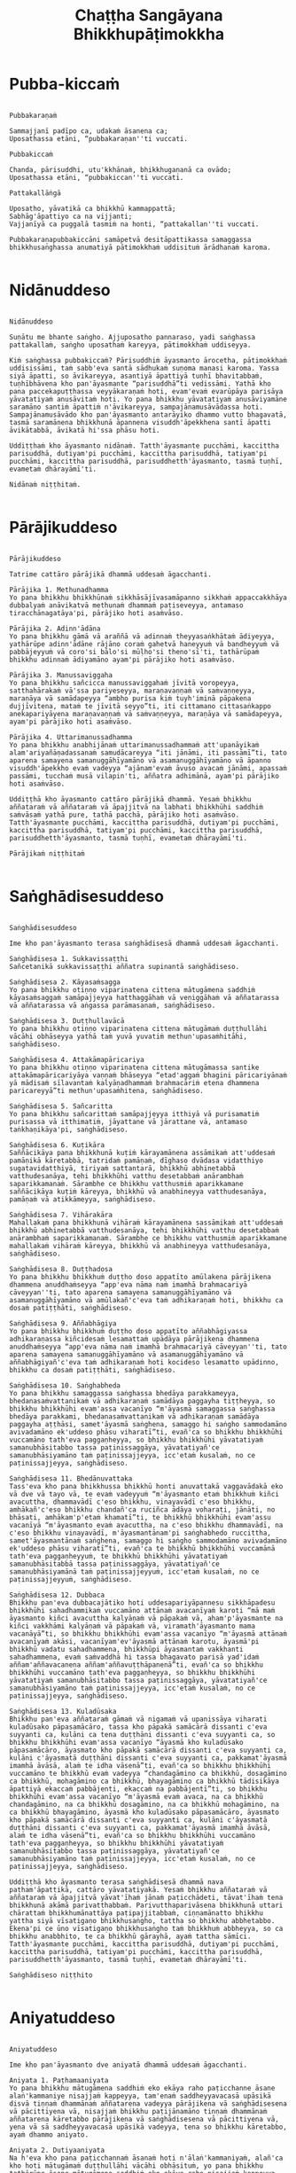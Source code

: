 #+title:     Chaṭṭha Sangāyana Bhikkhupāṭimokkha
#+property: header-args :tangle chattha-sangayana-patimokkha.txt
#+startup:   fold

* Pubba-kiccaṁ
#+begin_src shell

Pubbakaraṇaṁ

Sammajjanī padīpo ca, udakaṁ āsanena ca;
Uposathassa etāni, “pubbakaraṇan''ti vuccati.

Pubbakiccaṁ

Chanda, pārisuddhi, utu'kkhānaṁ, bhikkhugaṇanā ca ovādo;
Uposathassa etāni, “pubbakiccan''ti vuccati.

Pattakallāṅgā

Uposatho, yāvatikā ca bhikkhū kammappattā;
Sabhāg'āpattiyo ca na vijjanti;
Vajjanīyā ca puggalā tasmiṁ na honti, “pattakallan''ti vuccati.

Pubbakaraṇapubbakiccāni samāpetvā desitāpattikassa samaggassa bhikkhusaṅghassa anumatiyā pātimokkhaṁ uddisituṁ ārādhanaṁ karoma.

#+end_src

* Nidānuddeso
#+begin_src shell

Nidānuddeso

Suṇātu me bhante saṅgho. Ajjuposatho pannaraso, yadi saṅghassa pattakallaṁ, saṅgho uposathaṁ kareyya, pātimokkhaṁ uddiseyya.

Kiṁ saṅghassa pubbakiccaṁ? Pārisuddhiṁ āyasmanto ārocetha, pātimokkhaṁ uddisissāmi, taṁ sabb'eva santā sādhukaṁ suṇoma manasi karoma. Yassa siyā āpatti, so āvikareyya, asantiyā āpattiyā tuṇhī bhavitabbaṁ, tuṇhībhāvena kho pan'āyasmante “parisuddhā”ti vedissāmi. Yathā kho pana paccekapuṭṭhassa veyyākaraṇaṁ hoti, evam'evaṁ evarūpāya parisāya yāvatatiyaṁ anusāvitaṁ hoti. Yo pana bhikkhu yāvatatiyaṁ anusāviyamāne saramāno santiṁ āpattiṁ n'āvikareyya, sampajānamusāvādassa hoti. Sampajānamusāvādo kho pan'āyasmanto antarāyiko dhammo vutto bhagavatā, tasmā saramānena bhikkhunā āpannena visuddh'āpekkhena santī āpatti āvikātabbā, āvikatā hi'ssa phāsu hoti.

Uddiṭṭhaṁ kho āyasmanto nidānaṁ. Tatth'āyasmante pucchāmi, kaccittha parisuddhā, dutiyam'pi pucchāmi, kaccittha parisuddhā, tatiyam'pi pucchāmi, kaccittha parisuddhā, parisuddhetth'āyasmanto, tasmā tuṇhī, evametaṁ dhārayāmī'ti.

Nidānaṁ niṭṭhitaṁ.

#+end_src

* Pārājikuddeso
#+begin_src shell

Pārājikuddeso

Tatrime cattāro pārājikā dhammā uddesaṁ āgacchanti.

Pārājika 1. Methunadhamma
Yo pana bhikkhu bhikkhūnaṁ sikkhāsājīvasamāpanno sikkhaṁ appaccakkhāya dubbalyaṁ anāvikatvā methunaṁ dhammaṁ paṭiseveyya, antamaso tiracchānagatāya'pi, pārājiko hoti asaṁvāso.

Pārājika 2. Adinn'ādāna
Yo pana bhikkhu gāmā vā araññā vā adinnaṁ theyyasaṅkhātaṁ ādiyeyya, yathārūpe adinn'ādāne rājāno coraṁ gahetvā haneyyuṁ vā bandheyyuṁ vā pabbājeyyuṁ vā coro'si bālo'si mūḷho'si theno'sī'ti, tathārūpaṁ bhikkhu adinnaṁ ādiyamāno ayam'pi pārājiko hoti asaṁvāso.

Pārājika 3. Manussaviggaha
Yo pana bhikkhu sañcicca manussaviggahaṁ jīvitā voropeyya, satthahārakaṁ vā'ssa pariyeseyya, maraṇavaṇṇaṁ vā saṁvaṇṇeyya, maraṇāya vā samādapeyya “ambho purisa kiṁ tuyh'iminā pāpakena dujjīvitena, mataṁ te jīvitā seyyo”ti, iti cittamano cittasaṅkappo anekapariyāyena maraṇavaṇṇaṁ vā saṁvaṇṇeyya, maraṇāya vā samādapeyya, ayam'pi pārājiko hoti asaṁvāso.

Pārājika 4. Uttarimanussadhamma
Yo pana bhikkhu anabhijānaṁ uttarimanussadhammaṁ att'upanāyikaṁ alam'ariyañāṇadassanaṁ samudācareyya “iti jānāmi, iti passāmī”ti, tato aparena samayena samanuggāhīyamāno vā asamanuggāhīyamāno vā āpanno visuddh'āpekkho evaṁ vadeyya “ajānam'evaṁ āvuso avacaṁ jānāmi, apassaṁ passāmi, tucchaṁ musā vilapin'ti, aññatra adhimānā, ayam'pi pārājiko hoti asaṁvāso.

Uddiṭṭhā kho āyasmanto cattāro pārājikā dhammā. Yesaṁ bhikkhu aññataraṁ vā aññataraṁ vā āpajjitvā na labhati bhikkhūhi saddhiṁ saṁvāsaṁ yathā pure, tathā pacchā, pārājiko hoti asaṁvāso. Tatth'āyasmante pucchāmi, kaccittha parisuddhā, dutiyam'pi pucchāmi, kaccittha parisuddhā, tatiyam'pi pucchāmi, kaccittha parisuddhā, parisuddhetth'āyasmanto, tasmā tuṇhī, evametaṁ dhārayāmī'ti.

Pārājikaṁ niṭṭhitaṁ

#+end_src

* Saṅghādisesuddeso
#+begin_src shell

Saṅghādisesuddeso

Ime kho pan'āyasmanto terasa saṅghādisesā dhammā uddesaṁ āgacchanti.

Saṅghādisesa 1. Sukkavissaṭṭhi
Sañcetanikā sukkavissaṭṭhi aññatra supinantā saṅghādiseso.

Saṅghādisesa 2. Kāyasaṁsagga
Yo pana bhikkhu otiṇṇo vipariṇatena cittena mātugāmena saddhiṁ kāyasaṁsaggaṁ samāpajjeyya hatthaggāhaṁ vā veṇiggāhaṁ vā aññatarassa vā aññatarassa vā aṅgassa parāmasanaṁ, saṅghādiseso.

Saṅghādisesa 3. Duṭṭhullavācā
Yo pana bhikkhu otiṇṇo vipariṇatena cittena mātugāmaṁ duṭṭhullāhi vācāhi obhāseyya yathā taṁ yuvā yuvatiṁ methun'upasaṁhitāhi, saṅghādiseso.

Saṅghādisesa 4. Attakāmapāricariya
Yo pana bhikkhu otiṇṇo vipariṇatena cittena mātugāmassa santike attakāmapāricariyāya vaṇṇaṁ bhāseyya “etad'aggaṁ bhagini pāricariyānaṁ yā mādisaṁ sīlavantaṁ kalyāṇadhammaṁ brahmacāriṁ etena dhammena paricareyyā”ti methun'upasaṁhitena, saṅghādiseso.

Saṅghādisesa 5. Sañcaritta
Yo pana bhikkhu sañcarittaṁ samāpajjeyya itthiyā vā purisamatiṁ purisassa vā itthimatiṁ, jāyattane vā jārattane vā, antamaso taṅkhaṇikāya'pi, saṅghādiseso.

Saṅghādisesa 6. Kuṭikāra
Saññācikāya pana bhikkhunā kuṭiṁ kārayamānena assāmikaṁ att'uddesaṁ pamāṇikā kāretabbā, tatridaṁ pamāṇaṁ, dīghaso dvādasa vidatthiyo sugatavidatthiyā, tiriyaṁ sattantarā, bhikkhū abhinetabbā vatthudesanāya, tehi bhikkhūhi vatthu desetabbaṁ anārambhaṁ saparikkamanaṁ. Sārambhe ce bhikkhu vatthusmiṁ aparikkamane saññācikāya kuṭiṁ kāreyya, bhikkhū vā anabhineyya vatthudesanāya, pamāṇaṁ vā atikkāmeyya, saṅghādiseso.

Saṅghādisesa 7. Vihārakāra
Mahallakaṁ pana bhikkhunā vihāraṁ kārayamānena sassāmikaṁ att'uddesaṁ bhikkhū abhinetabbā vatthudesanāya, tehi bhikkhūhi vatthu desetabbaṁ anārambhaṁ saparikkamanaṁ. Sārambhe ce bhikkhu vatthusmiṁ aparikkamane mahallakaṁ vihāraṁ kāreyya, bhikkhū vā anabhineyya vatthudesanāya, saṅghādiseso.

Saṅghādisesa 8. Duṭṭhadosa
Yo pana bhikkhu bhikkhuṁ duṭṭho doso appatīto amūlakena pārājikena dhammena anuddhaṁseyya “app'eva nāma naṁ imamhā brahmacariyā cāveyyan''ti, tato aparena samayena samanuggāhīyamāno vā asamanuggāhīyamāno vā amūlakañ'c'eva taṁ adhikaraṇaṁ hoti, bhikkhu ca dosaṁ patiṭṭhāti, saṅghādiseso.

Saṅghādisesa 9. Aññabhāgiya
Yo pana bhikkhu bhikkhuṁ duṭṭho doso appatīto aññabhāgiyassa adhikaraṇassa kiñcidesaṁ lesamattaṁ upādāya pārājikena dhammena anuddhaṁseyya “app'eva nāma naṁ imamhā brahmacariyā cāveyyan''ti, tato aparena samayena samanuggāhīyamāno vā asamanuggāhīyamāno vā aññabhāgiyañ'c'eva taṁ adhikaraṇaṁ hoti kocideso lesamatto upādinno, bhikkhu ca dosaṁ patiṭṭhāti, saṅghādiseso.

Saṅghādisesa 10. Saṅghabheda
Yo pana bhikkhu samaggassa saṅghassa bhedāya parakkameyya, bhedanasaṁvattanikaṁ vā adhikaraṇaṁ samādāya paggayha tiṭṭheyya, so bhikkhu bhikkhūhi evam'assa vacanīyo “m'āyasmā samaggassa saṅghassa bhedāya parakkami, bhedanasaṁvattanikaṁ vā adhikaraṇaṁ samādāya paggayha aṭṭhāsi, samet'āyasmā saṅghena, samaggo hi saṅgho sammodamāno avivadamāno ek'uddeso phāsu viharatī”ti, evañ'ca so bhikkhu bhikkhūhi vuccamāno tath'eva paggaṇheyya, so bhikkhu bhikkhūhi yāvatatiyaṁ samanubhāsitabbo tassa paṭinissaggāya, yāvatatiyañ'ce samanubhāsiyamāno taṁ paṭinissajjeyya, icc'etaṁ kusalaṁ, no ce paṭinissajjeyya, saṅghādiseso.

Saṅghādisesa 11. Bhedānuvattaka
Tass'eva kho pana bhikkhussa bhikkhū honti anuvattakā vaggavādakā eko vā dve vā tayo vā, te evaṁ vadeyyuṁ “m'āyasmanto etaṁ bhikkhuṁ kiñci avacuttha, dhammavādī c'eso bhikkhu, vinayavādī c'eso bhikkhu, amhākañ'c'eso bhikkhu chandañ'ca ruciñca ādāya voharati, jānāti, no bhāsati, amhākam'p'etaṁ khamatī”ti, te bhikkhū bhikkhūhi evam'assu vacanīyā “m'āyasmanto evaṁ avacuttha, na c'eso bhikkhu dhammavādī, na c'eso bhikkhu vinayavādī, m'āyasmantānam'pi saṅghabhedo ruccittha, samet'āyasmantānaṁ saṅghena, samaggo hi saṅgho sammodamāno avivadamāno ek'uddeso phāsu viharatī”ti, evañ'ca te bhikkhū bhikkhūhi vuccamānā tath'eva paggaṇheyyuṁ, te bhikkhū bhikkhūhi yāvatatiyaṁ samanubhāsitabbā tassa paṭinissaggāya, yāvatatiyañ'ce samanubhāsiyamānā taṁ paṭinissajjeyyuṁ, icc'etaṁ kusalaṁ, no ce paṭinissajjeyyuṁ, saṅghādiseso.

Saṅghādisesa 12. Dubbaca
Bhikkhu pan'eva dubbacajātiko hoti uddesapariyāpannesu sikkhāpadesu bhikkhūhi sahadhammikaṁ vuccamāno attānaṁ avacanīyaṁ karoti “mā maṁ āyasmanto kiñci avacuttha kalyāṇaṁ vā pāpakaṁ vā, aham'p'āyasmante na kiñci vakkhāmi kalyāṇaṁ vā pāpakaṁ vā, viramath'āyasmanto mama vacanāyā”ti, so bhikkhu bhikkhūhi evam'assa vacanīyo “m'āyasmā attānaṁ avacanīyaṁ akāsi, vacanīyam'ev'āyasmā attānaṁ karotu, āyasmā'pi bhikkhū vadatu sahadhammena, bhikkhūpi āyasmantaṁ vakkhanti sahadhammena, evaṁ saṁvaddhā hi tassa bhagavato parisā yad'idaṁ aññam'aññavacanena aññam'aññavuṭṭhāpanenā”ti, evañ'ca so bhikkhu bhikkhūhi vuccamāno tath'eva paggaṇheyya, so bhikkhu bhikkhūhi yāvatatiyaṁ samanubhāsitabbo tassa paṭinissaggāya, yāvatatiyañ'ce samanubhāsiyamāno taṁ paṭinissajjeyya, icc'etaṁ kusalaṁ, no ce paṭinissajjeyya, saṅghādiseso.

Saṅghādisesa 13. Kuladūsaka
Bhikkhu pan'eva aññataraṁ gāmaṁ vā nigamaṁ vā upanissāya viharati kuladūsako pāpasamācāro, tassa kho pāpakā samācārā dissanti c'eva suyyanti ca, kulāni ca tena duṭṭhāni dissanti c'eva suyyanti ca, so bhikkhu bhikkhūhi evam'assa vacanīyo “āyasmā kho kuladūsako pāpasamācāro, āyasmato kho pāpakā samācārā dissanti c'eva suyyanti ca, kulāni c'āyasmatā duṭṭhāni dissanti c'eva suyyanti ca, pakkamat'āyasmā imamhā āvāsā, alaṁ te idha vāsenā”ti, evañ'ca so bhikkhu bhikkhūhi vuccamāno te bhikkhū evaṁ vadeyya “chandagāmino ca bhikkhū, dosagāmino ca bhikkhū, mohagāmino ca bhikkhū, bhayagāmino ca bhikkhū tādisikāya āpattiyā ekaccaṁ pabbājenti, ekaccaṁ na pabbājentī”ti, so bhikkhu bhikkhūhi evam'assa vacanīyo “m'āyasmā evaṁ avaca, na ca bhikkhū chandagāmino, na ca bhikkhū dosagāmino, na ca bhikkhū mohagāmino, na ca bhikkhū bhayagāmino, āyasmā kho kuladūsako pāpasamācāro, āyasmato kho pāpakā samācārā dissanti c'eva suyyanti ca, kulāni c'āyasmatā duṭṭhāni dissanti c'eva suyyanti ca, pakkamat'āyasmā imamhā āvāsā, alaṁ te idha vāsenā”ti, evañ'ca so bhikkhu bhikkhūhi vuccamāno tath'eva paggaṇheyya, so bhikkhu bhikkhūhi yāvatatiyaṁ samanubhāsitabbo tassa paṭinissaggāya, yāvatatiyañ'ce samanubhāsiyamāno taṁ paṭinissajjeyya, icc'etaṁ kusalaṁ, no ce paṭinissajjeyya, saṅghādiseso.

Uddiṭṭhā kho āyasmanto terasa saṅghādisesā dhammā nava paṭham'āpattikā, cattāro yāvatatiyakā. Yesaṁ bhikkhu aññataraṁ vā aññataraṁ vā āpajjitvā yāvat'īhaṁ jānaṁ paṭicchādeti, tāvat'īhaṁ tena bhikkhunā akāmā parivatthabbaṁ. Parivutthaparivāsena bhikkhunā uttari chārattaṁ bhikkhumānattāya paṭipajjitabbaṁ, ciṇṇamānatto bhikkhu yattha siyā vīsatigaṇo bhikkhusaṅgho, tattha so bhikkhu abbhetabbo. Ekena'pi ce ūno vīsatigaṇo bhikkhusaṅgho taṁ bhikkhuṁ abbheyya, so ca bhikkhu anabbhito, te ca bhikkhū gārayhā, ayaṁ tattha sāmīci. Tatth'āyasmante pucchāmi, kaccittha parisuddhā, dutiyam'pi pucchāmi, kaccittha parisuddhā, tatiyam'pi pucchāmi, kaccittha parisuddhā, parisuddhetth'āyasmanto, tasmā tuṇhī, evametaṁ dhārayāmī'ti.

Saṅghādiseso niṭṭhito

#+end_src

* Aniyatuddeso
#+begin_src shell

Aniyatuddeso

Ime kho pan'āyasmanto dve aniyatā dhammā uddesaṁ āgacchanti.

Aniyata 1. Paṭhamaaniyata
Yo pana bhikkhu mātugāmena saddhiṁ eko ekāya raho paṭicchanne āsane alaṅ'kammaniye nisajjaṁ kappeyya, tam'enaṁ saddheyyavacasā upāsikā disvā tiṇṇaṁ dhammānaṁ aññatarena vadeyya pārājikena vā saṅghādisesena vā pācittiyena vā, nisajjaṁ bhikkhu paṭijānamāno tiṇṇaṁ dhammānaṁ aññatarena kāretabbo pārājikena vā saṅghādisesena vā pācittiyena vā, yena vā sā saddheyyavacasā upāsikā vadeyya, tena so bhikkhu kāretabbo, ayaṁ dhammo aniyato.

Aniyata 2. Dutiyaaniyata
Na h'eva kho pana paṭicchannaṁ āsanaṁ hoti n'ālaṅ'kammaniyaṁ, alañ'ca kho hoti mātugāmaṁ duṭṭhullāhi vācāhi obhāsituṁ, yo pana bhikkhu tathārūpe āsane mātugāmena saddhiṁ eko ekāya raho nisajjaṁ kappeyya, tam'enaṁ saddheyyavacasā upāsikā disvā dvinnaṁ dhammānaṁ aññatarena vadeyya saṅghādisesena vā pācittiyena vā, nisajjaṁ bhikkhu paṭijānamāno dvinnaṁ dhammānaṁ aññatarena kāretabbo saṅghādisesena vā pācittiyena vā, yena vā sā saddheyyavacasā upāsikā vadeyya, tena so bhikkhu kāretabbo, ayam'pi dhammo aniyato.

Uddiṭṭhā kho āyasmanto dve aniyatā dhammā. Tatth'āyasmante pucchāmi, kaccittha parisuddhā, dutiyam'pi pucchāmi, kaccittha parisuddhā, tatiyam'pi pucchāmi, kaccittha parisuddhā, parisuddhetth'āyasmanto, tasmā tuṇhī, evametaṁ dhārayāmī'ti.

Aniyato niṭṭhito

#+end_src

* Nissaggiyapācittiyā
#+begin_src shell

Nissaggiyapācittiyā

Ime kho pan'āyasmanto tiṁsa nissaggiyā pācittiyā dhammā uddesaṁ āgacchanti.

Nissaggiya Pācittiya 1. Kathina
Niṭṭhitacīvarasmiṁ bhikkhunā ubbhatasmiṁ kathine das'āhaparamaṁ atirekacīvaraṁ dhāretabbaṁ, taṁ atikkāmayato nissaggiyaṁ pācittiyaṁ.

Nissaggiya Pācittiya 2. Udosita
Niṭṭhitacīvarasmiṁ bhikkhunā ubbhatasmiṁ kathine ekarattam'pi ce bhikkhu ticīvarena vippavaseyya, aññatra bhikkhusammutiyā nissaggiyaṁ pācittiyaṁ.

Nissaggiya Pācittiya 3. Akālacīvara
Niṭṭhitacīvarasmiṁ bhikkhunā ubbhatasmiṁ kathine bhikkhuno pan'eva akālacīvaraṁ uppajjeyya, ākaṅkhamānena bhikkhunā paṭiggahetabbaṁ, paṭiggahetvā khippam'eva kāretabbaṁ, no c'assa pāripūri, māsaparamaṁ tena bhikkhunā taṁ cīvaraṁ nikkhipitabbaṁ ūnassa pāripūriyā satiyā paccāsāya. Tato ce uttari nikkhipeyya satiyā'pi paccāsāya, nissaggiyaṁ pācittiyaṁ.

Nissaggiya Pācittiya 4. Purāṇacīvara
Yo pana bhikkhu aññātikāya bhikkhuniyā purāṇacīvaraṁ dhovāpeyya vā rajāpeyya vā ākoṭāpeyya vā, nissaggiyaṁ pācittiyaṁ.

Nissaggiya Pācittiya 5. Cīvarapaṭiggahaṇa
Yo pana bhikkhu aññātikāya bhikkhuniyā hatthato cīvaraṁ paṭiggaṇheyya aññatra pārivattakā, nissaggiyaṁ pācittiyaṁ.

Nissaggiya Pācittiya 6. Aññātakaviññatti
Yo pana bhikkhu aññātakaṁ gahapatiṁ vā gahapatāniṁ vā cīvaraṁ viññāpeyya aññatra samayā, nissaggiyaṁ pācittiyaṁ. Tatth'āyaṁ samayo, acchinnacīvaro vā hoti bhikkhu, naṭṭhacīvaro vā, ayaṁ tattha samayo.

Nissaggiya Pācittiya 7. Tatuttari
Tañ'ce aññātako gahapati vā gahapatānī vā bahūhi cīvarehi abhihaṭṭhuṁ pavāreyya, santar'uttaraparamaṁ tena bhikkhunā tato cīvaraṁ sāditabbaṁ. Tato ce uttari sādiyeyya, nissaggiyaṁ pācittiyaṁ.

Nissaggiya Pācittiya 8. Paṭhamaupakkhaṭa
Bhikkhuṁ pan'eva uddissa aññātakassa gahapatissa vā gahapatāniyā vā cīvaracetāpannaṁ upakkhaṭaṁ hoti “iminā cīvaracetāpannena cīvaraṁ cetāpetvā itthan'nāmaṁ bhikkhuṁ cīvarena acchādessāmī”ti, tatra ce so bhikkhu pubbe appavārito upasaṅkamitvā cīvare vikappaṁ āpajjeyya “sādhu vata maṁ āyasmā iminā cīvaracetāpannena evarūpaṁ vā evarūpaṁ vā cīvaraṁ cetāpetvā acchādehī”ti kalyāṇakamyataṁ upādāya, nissaggiyaṁ pācittiyaṁ.

Nissaggiya Pācittiya 9. Dutiyaupakkhaṭa
Bhikkhuṁ pan'eva uddissa ubhinnaṁ aññātakānaṁ gahapatīnaṁ vā gahapatānīnaṁ vā paccekacīvaracetāpannāni upakkhaṭāni honti “imehi mayaṁ paccekacīvaracetāpannehi paccekacīvarāni cetāpetvā itthan'nāmaṁ bhikkhuṁ cīvarehi acchādessāmā”ti, tatra ce so bhikkhu pubbe appavārito upasaṅkamitvā cīvare vikappaṁ āpajjeyya “sādhu vata maṁ āyasmanto imehi paccekacīvaracetāpannehi evarūpaṁ vā evarūpaṁ vā cīvaraṁ cetāpetvā acchādetha, ubho'va santā ekenā”ti kalyāṇakamyataṁ upādāya, nissaggiyaṁ pācittiyaṁ.

Nissaggiya Pācittiya 10. Rāja
Bhikkhuṁ pan'eva uddissa rājā vā rājabhoggo vā brāhmaṇo vā gahapatiko vā dūtena cīvaracetāpannaṁ pahiṇeyya “iminā cīvaracetāpannena cīvaraṁ cetāpetvā itthan'nāmaṁ bhikkhuṁ cīvarena acchādehī”ti. So ce dūto taṁ bhikkhuṁ upasaṅkamitvā evaṁ vadeyya “idaṁ kho, bhante, āyasmantaṁ uddissa cīvaracetāpannaṁ ābhataṁ, paṭiggaṇhātu āyasmā cīvaracetāpannan''ti. Tena bhikkhunā so dūto evam'assa vacanīyo “na kho mayaṁ, āvuso, cīvaracetāpannaṁ paṭiggaṇhāma, cīvarañ'ca kho mayaṁ paṭiggaṇhāma kālena kappiyan''ti. So ce dūto taṁ bhikkhuṁ evaṁ vadeyya “atthi pan'āyasmato koci veyyāvaccakaro”ti. Cīvar'atthikena, bhikkhave, bhikkhunā veyyāvaccakaro niddisitabbo ārāmiko vā upāsako vā “eso kho, āvuso, bhikkhūnaṁ veyyāvaccakaro”ti. So ce dūto taṁ veyyāvaccakaraṁ saññāpetvā taṁ bhikkhuṁ upasaṅkamitvā evaṁ vadeyya “yaṁ kho, bhante, āyasmā veyyāvaccakaraṁ niddisi, saññatto so mayā, upasaṅkamat'āyasmā kālena, cīvarena taṁ acchādessatī”ti. Cīvar'atthikena, bhikkhave, bhikkhunā veyyāvaccakaro upasaṅkamitvā dvattikkhattuṁ codetabbo sāretabbo “attho me, āvuso, cīvarenā”ti, dvattikkhattuṁ codayamāno sārayamāno taṁ cīvaraṁ abhinipphādeyya, icc'etaṁ kusalaṁ, no ce abhinipphādeyya, catukkhattuṁ pañcakkhattuṁ chakkhattuparamaṁ tuṇhībhūtena uddissa ṭhātabbaṁ, catukkhattuṁ pañcakkhattuṁ chakkhattuparamaṁ tuṇhībhūto uddissa tiṭṭhamāno taṁ cīvaraṁ abhinipphādeyya, icc'etaṁ kusalaṁ, tato ce uttari vāyamamāno taṁ cīvaraṁ abhinipphādeyya, nissaggiyaṁ pācittiyaṁ. No ce abhinipphādeyya, yatassa cīvaracetāpannaṁ ābhataṁ, tattha sāmaṁ vā gantabbaṁ, dūto vā pāhetabbo “yaṁ kho tumhe āyasmanto bhikkhuṁ uddissa cīvaracetāpannaṁ pahiṇittha, na taṁ tassa bhikkhuno kiñci atthaṁ anubhoti, yuñjant'āyasmanto sakaṁ, mā vo sakaṁ vinassā”ti, ayaṁ tattha sāmīci.

Kathinavaggo paṭhamo.

Nissaggiya Pācittiya 11. Kosiya
Yo pana bhikkhu kosiyamissakaṁ santhataṁ kārāpeyya, nissaggiyaṁ pācittiyaṁ.

Nissaggiya Pācittiya 12. Suddhakāḷaka
Yo pana bhikkhu suddhakāḷakānaṁ eḷakalomānaṁ santhataṁ kārāpeyya, nissaggiyaṁ pācittiyaṁ.

Nissaggiya Pācittiya 13. Dvebhāga
Navaṁ pana bhikkhunā santhataṁ kārayamānena dve bhāgā suddhakāḷakānaṁ eḷakalomānaṁ ādātabbā, tatiyaṁ odātānaṁ, catutthaṁ gocariyānaṁ. Anādā ce bhikkhu dve bhāge suddhakāḷakānaṁ eḷakalomānaṁ, tatiyaṁ odātānaṁ, catutthaṁ gocariyānaṁ, navaṁ santhataṁ kārāpeyya, nissaggiyaṁ pācittiyaṁ.

Nissaggiya Pācittiya 14. Chabbassa
Navaṁ pana bhikkhunā santhataṁ kārāpetvā chabbassāni dhāretabbaṁ, orena ce channaṁ vassānaṁ taṁ santhataṁ vissajjetvā vā avissajjetvā vā aññaṁ navaṁ santhataṁ kārāpeyya aññatra bhikkhusammutiyā, nissaggiyaṁ pācittiyaṁ.

Nissaggiya Pācittiya 15. Nisīdanasanthata
Nisīdanasanthataṁ pana bhikkhunā kārayamānena purāṇasanthatassa sāmantā sugatavidatthi ādātabbā dubbaṇṇakaraṇāya. Anādā ce bhikkhu purāṇasanthatassa sāmantā sugatavidatthiṁ, navaṁ nisīdanasanthataṁ kārāpeyya, nissaggiyaṁ pācittiyaṁ.

Nissaggiya Pācittiya 16. Eḷakaloma
Bhikkhuno pan'eva addhānamaggappaṭipannassa eḷakalomāni uppajjeyyuṁ, ākaṅkhamānena bhikkhunā paṭiggahetabbāni, paṭiggahetvā tiyojanaparamaṁ sahatthā haritabbāni asante hārake. Tato ce uttari hareyya, asante'pi hārake, nissaggiyaṁ pācittiyaṁ.

Nissaggiya Pācittiya 17. Eḷakalomadhovāpana
Yo pana bhikkhu aññātikāya bhikkhuniyā eḷakalomāni dhovāpeyya vā rajāpeyya vā vijaṭāpeyya vā, nissaggiyaṁ pācittiyaṁ.

Nissaggiya Pācittiya 18. Rūpiya
Yo pana bhikkhu jātarūparajataṁ uggaṇheyya vā uggaṇhāpeyya vā upanikkhittaṁ vā sādiyeyya, nissaggiyaṁ pācittiyaṁ.

Nissaggiya Pācittiya 19. Rūpiyasaṁvohāra
Yo pana bhikkhu nānappakārakaṁ rūpiyasaṁvohāraṁ samāpajjeyya, nissaggiyaṁ pācittiyaṁ.

Nissaggiya Pācittiya 20. Kayavikkaya
Yo pana bhikkhu nānappakārakaṁ kayavikkayaṁ samāpajjeyya, nissaggiyaṁ pācittiyaṁ.

Kosiyavaggo dutiyo.

Nissaggiya Pācittiya 21. Patta
Das'āhaparamaṁ atirekapatto dhāretabbo, taṁ atikkāmayato nissaggiyaṁ pācittiyaṁ.

Nissaggiya Pācittiya 22. Ūnapañcabandhana
Yo pana bhikkhu ūnapañcabandhanena pattena aññaṁ navaṁ pattaṁ cetāpeyya, nissaggiyaṁ pācittiyaṁ. Tena bhikkhunā so patto bhikkhuparisāya nissajjitabbo, yo ca tassā bhikkhuparisāya pattapariyanto, so tassa bhikkhuno padātabbo “ayaṁ te bhikkhu patto yāva bhedanāya dhāretabbo”ti, ayaṁ tattha sāmīci.

Nissaggiya Pācittiya 23. Bhesajja
Yāni kho pana tāni gilānānaṁ bhikkhūnaṁ paṭisāyanīyāni bhesajjāni, seyyath'idaṁ - sappi navanītaṁ telaṁ madhu phāṇitaṁ, tāni paṭiggahetvā satt'āhaparamaṁ sannidhikārakaṁ paribhuñjitabbāni, taṁ atikkāmayato nissaggiyaṁ pācittiyaṁ.

Nissaggiya Pācittiya 24. Vassikasāṭika
“Māso seso gimhānan''ti bhikkhunā vassikasāṭikacīvaraṁ pariyesitabbaṁ, “addhamāso seso gimhānan''ti katvā nivāsetabbaṁ. Orena ce “māso seso gimhānan''ti vassikasāṭikacīvaraṁ pariyeseyya, “oren'addhamāso seso gimhānan''ti katvā nivāseyya, nissaggiyaṁ pācittiyaṁ.

Nissaggiya Pācittiya 25. Cīvaraacchindana
Yo pana bhikkhu bhikkhussa sāmaṁ cīvaraṁ datvā kupito anattamano acchindeyya vā acchindāpeyya vā, nissaggiyaṁ pācittiyaṁ.

Nissaggiya Pācittiya 26. Suttaviññatti
Yo pana bhikkhu sāmaṁ suttaṁ viññāpetvā tantavāyehi cīvaraṁ vāyāpeyya, nissaggiyaṁ pācittiyaṁ.

Nissaggiya Pācittiya 27. Mahāpesakāra
Bhikkhuṁ pan'eva uddissa aññātako gahapati vā gahapatānī vā tantavāyehi cīvaraṁ vāyāpeyya, tatra ce so bhikkhu pubbe appavārito tantavāye upasaṅkamitvā cīvare vikappaṁ āpajjeyya “idaṁ kho, āvuso, cīvaraṁ maṁ uddissa viyyati, āyatañ'ca karotha, vitthatañ'ca, appitañ'ca, suvītañ'ca, suppavāyitañ'ca, suvilekhitañ'ca, suvitacchitañ'ca karotha, app'eva nāma mayam'pi āyasmantānaṁ kiñcimattaṁ anupadajjeyyāmā”ti. Evañ'ca so bhikkhu vatvā kiñcimattaṁ anupadajjeyya antamaso piṇḍapātamattam'pi, nissaggiyaṁ pācittiyaṁ.

Nissaggiya Pācittiya 28. Accekacīvara
Das'āh'ānāgataṁ kattikatemāsikapuṇṇamaṁ bhikkhuno pan'eva accekacīvaraṁ uppajjeyya, accekaṁ maññamānena bhikkhunā paṭiggahetabbaṁ, paṭiggahetvā yāva cīvarakālasamayaṁ nikkhipitabbaṁ. Tato ce uttari nikkhipeyya, nissaggiyaṁ pācittiyaṁ.

Nissaggiya Pācittiya 29. Sāsaṅka
Upavassaṁ kho pana kattikapuṇṇamaṁ yāni kho pana tāni āraññakāni sen'āsanāni sāsaṅkasammatāni sappaṭibhayāni, tathārūpesu bhikkhu sen'āsanesu viharanto ākaṅkhamāno tiṇṇaṁ cīvarānaṁ aññataraṁ cīvaraṁ antaraghare nikkhipeyya, siyā ca tassa bhikkhuno koci'd'eva paccayo tena cīvarena vippavāsāya, chārattaparamaṁ tena bhikkhunā tena cīvarena vippavasitabbaṁ. Tato ce uttari vippavaseyya aññatra bhikkhusammutiyā, nissaggiyaṁ pācittiyaṁ.

Nissaggiya Pācittiya 30. Pariṇata
Yo pana bhikkhu jānaṁ saṅghikaṁ lābhaṁ pariṇataṁ attano pariṇāmeyya, nissaggiyaṁ pācittiyaṁ.

Pattavaggo tatiyo.

Uddiṭṭhā kho āyasmanto tiṁsa nissaggiyā pācittiyā dhammā. Tatth'āyasmante pucchāmi, kaccittha parisuddhā, dutiyam'pi pucchāmi, kaccittha parisuddhā, tatiyam'pi pucchāmi, kaccittha parisuddhā, parisuddhetth'āyasmanto, tasmā tuṇhī, evametaṁ dhārayāmī'ti.

Nissaggiyapācittiyā niṭṭhitā

#+end_src

* Suddhapācittiyā
#+begin_src shell

Suddhapācittiyā

Ime kho pan'āyasmanto dvenavuti pācittiyā dhammā uddesaṁ āgacchanti.

Pācittiya 1. Musāvāda
Sampajānamusāvāde pācittiyaṁ.

Pācittiya 2. Omasavāda
Omasavāde pācittiyaṁ.

Pācittiya 3. Pesuñña
Bhikkhupesuññe pācittiyaṁ.

Pācittiya 4. Padasodhamma
Yo pana bhikkhu anupasampannaṁ padaso dhammaṁ vāceyya, pācittiyaṁ.

Pācittiya 5. Paṭhamasahaseyya
Yo pana bhikkhu anupasampannena uttaridirattatirattaṁ sahaseyyaṁ kappeyya, pācittiyaṁ.

Pācittiya 6. Dutiyasahaseyya
Yo pana bhikkhu mātugāmena sahaseyyaṁ kappeyya, pācittiyaṁ.

Pācittiya 7. Dhammadesanā
Yo pana bhikkhu mātugāmassa uttarichappañcavācāhi dhammaṁ deseyya aññatra viññunā purisaviggahena, pācittiyaṁ.

Pācittiya 8. Bhūtārocana
Yo pana bhikkhu anupasampannassa uttarimanussadhammaṁ āroceyya, bhūtasmiṁ pācittiyaṁ.

Pācittiya 9. Duṭṭhullārocana
Yo pana bhikkhu bhikkhussa duṭṭhullaṁ āpattiṁ anupasampannassa āroceyya aññatra bhikkhusammutiyā, pācittiyaṁ.

Pācittiya 10. Pathavīkhaṇana
Yo pana bhikkhu pathaviṁ khaṇeyya vā khaṇāpeyya vā pācittiyaṁ.

Musāvādavaggo paṭhamo

Pācittiya 11. Bhūtagāma
Bhūtagāmapātabyatāya pācittiyaṁ.

Pācittiya 12. Aññavādaka
Aññavādake, vihesake pācittiyaṁ.

Pācittiya 13. Ujjhāpanaka
Ujjhāpanake, khiyyanake pācittiyaṁ.

Pācittiya 14. Paṭhamasen'āsana
Yo pana bhikkhu saṅghikaṁ mañcaṁ vā pīṭhaṁ vā bhisiṁ vā kocchaṁ vā ajjhokāse santharitvā vā santharāpetvā vā taṁ pakkamanto n'eva uddhareyya, na uddharāpeyya, anāpucchaṁ vā gaccheyya, pācittiyaṁ.

Pācittiya 15. Dutiyasen'āsana
Yo pana bhikkhu saṅghike vihāre seyyaṁ santharitvā vā santharāpetvā vā taṁ pakkamanto n'eva uddhareyya, na uddharāpeyya, anāpucchaṁ vā gaccheyya, pācittiyaṁ.

Pācittiya 16. Anupakhajja
Yo pana bhikkhu saṅghike vihāre jānaṁ pubb'upagataṁ bhikkhuṁ anupakhajja seyyaṁ kappeyya “yassa sambādho bhavissati, so pakkamissatī”ti etad'eva paccayaṁ karitvā anaññaṁ, pācittiyaṁ.

Pācittiya 17. Nikkaḍḍhana
Yo pana bhikkhu bhikkhuṁ kupito anattamano saṅghikā vihārā nikkaḍḍheyya vā nikkaḍḍhāpeyya vā, pācittiyaṁ.

Pācittiya 18. Vehāsakuṭi
Yo pana bhikkhu saṅghike vihāre uparivehāsakuṭiyā āhaccapādakaṁ mañcaṁ vā pīṭhaṁ vā abhinisīdeyya vā abhinipajjeyya vā, pācittiyaṁ.

Pācittiya 19. Mahallakavihāra
Mahallakaṁ pana bhikkhunā vihāraṁ kārayamānena yāva dvārakosā aggaḷaṭṭhapanāya ālokasandhiparikammāya dvatticchadanassa pariyāyaṁ appaharite ṭhitena adhiṭṭhātabbaṁ, tato ce uttari appaharitepi ṭhito adhiṭṭhaheyya, pācittiyaṁ.

Pācittiya 20. Sappāṇaka
Yo pana bhikkhu jānaṁ sappāṇakaṁ udakaṁ tiṇaṁ vā mattikaṁ vā siñceyya vā siñcāpeyya vā, pācittiyaṁ.

Bhūtagāmavaggo dutiyo

Pācittiya 21. Ovāda
Yo pana bhikkhu asammato bhikkhuniyo ovadeyya, pācittiyaṁ.

Pācittiya 22. Atthaṅgata
Sammato'pi ce bhikkhu atthaṅgate sūriye bhikkhuniyo ovadeyya, pācittiyaṁ.

Pācittiya 23. Bhikkhunupassaya
Yo pana bhikkhu bhikkhun'upassayaṁ upasaṅkamitvā bhikkhuniyo ovadeyya aññatra samayā, pācittiyaṁ. Tatth'āyaṁ samayo, gilānā hoti bhikkhunī, ayaṁ tattha samayo.

Pācittiya 24. Āmisa
Yo pana bhikkhu evaṁ vadeyya “āmisahetu therā bhikkhū bhikkhuniyo ovadantī”ti, pācittiyaṁ.

Pācittiya 25. Cīvaradāna
Yo pana bhikkhu aññātikāya bhikkhuniyā cīvaraṁ dadeyya aññatra pārivattakā, pācittiyaṁ.

Pācittiya 26. Cīvarasibbana
Yo pana bhikkhu aññātikāya bhikkhuniyā cīvaraṁ sibbeyya vā sibbāpeyya vā, pācittiyaṁ.

Pācittiya 27. Saṁvidhāna
Yo pana bhikkhu bhikkhuniyā saddhiṁ saṁvidhāya ek'addhānamaggaṁ paṭipajjeyya antamaso gāmantaram'pi aññatra samayā, pācittiyaṁ. Tatth'āyaṁ samayo, satthagamanīyo hoti maggo, sāsaṅkasammato, sappaṭibhayo, ayaṁ tattha samayo.

Pācittiya 28. Nāvābhiruhana
Yo pana bhikkhu bhikkhuniyā saddhiṁ saṁvidhāya ekaṁ nāvaṁ abhiruheyya uddhaṅ'gāminiṁ vā adhogāminiṁ vā aññatra tiriyaṁ taraṇāya, pācittiyaṁ.

Pācittiya 29. Paripācita
Yo pana bhikkhu jānaṁ bhikkhuniparipācitaṁ piṇḍapātaṁ bhuñjeyya aññatra pubbe gihisamārambhā, pācittiyaṁ.

Pācittiya 30. Rahonisajja
Yo pana bhikkhu bhikkhuniyā saddhiṁ eko ekāya raho nisajjaṁ kappeyya, pācittiyaṁ.

Ovādavaggo tatiyo

Pācittiya 31. Āvasathapiṇḍa
Agilānena bhikkhunā eko āvasathapiṇḍo bhuñjitabbo. Tato ce uttari bhuñjeyya, pācittiyaṁ.

Pācittiya 32. Gaṇabhojana
Gaṇabhojane aññatra samayā pācittiyaṁ. Tatth'āyaṁ samayo, gilānasamayo, cīvaradānasamayo, cīvarakārasamayo, addhānagamanasamayo, nāv'ābhiruhanasamayo, mahāsamayo, samaṇabhattasamayo, ayaṁ tattha samayo.

Pācittiya 33. Paramparabhojana
Paramparabhojane aññatra samayā pācittiyaṁ. Tatth'āyaṁ samayo, gilānasamayo, cīvaradānasamayo, cīvarakārasamayo, ayaṁ tattha samayo.

Pācittiya 34. Kāṇamātu
Bhikkhuṁ pan'eva kulaṁ upagataṁ pūvehi vā manthehi vā abhihaṭṭhuṁ pavāreyya, ākaṅkhamānena bhikkhunā dvattipattapūrā paṭiggahetabbā. Tato ce uttari paṭiggaṇheyya, pācittiyaṁ. Dvattipattapūre paṭiggahetvā tato nīharitvā bhikkhūhi saddhiṁ saṁvibhajitabbaṁ, ayaṁ tattha sāmīci.

Pācittiya 35. Paṭhamapavāraṇā
Yo pana bhikkhu bhuttāvī pavārito anatirittaṁ khādanīyaṁ vā bhojanīyaṁ vā khādeyya vā bhuñjeyya vā, pācittiyaṁ.

Pācittiya 36. Dutiyapavāraṇā
Yo pana bhikkhu bhikkhuṁ bhuttāviṁ pavāritaṁ anatirittena khādanīyena vā bhojanīyena vā abhihaṭṭhuṁ pavāreyya “handa bhikkhu khāda vā bhuñja vā”ti jānaṁ āsādan'āpekkho, bhuttasmiṁ pācittiyaṁ.

Pācittiya 37. Vikālabhojana
Yo pana bhikkhu vikāle khādanīyaṁ vā bhojanīyaṁ vā khādeyya vā bhuñjeyya vā, pācittiyaṁ.

Pācittiya 38. Sannidhikāraka
Yo pana bhikkhu sannidhikārakaṁ khādanīyaṁ vā bhojanīyaṁ vā khādeyya vā bhuñjeyya vā, pācittiyaṁ.

Pācittiya 39. Paṇītabhojana
Yāni kho pana tāni paṇītabhojanāni, seyyath'idaṁ - sappi, navanītaṁ, telaṁ, madhu, phāṇitaṁ, maccho, maṁsaṁ, khīraṁ, dadhi. Yo pana bhikkhu evarūpāni paṇītabhojanāni agilāno attano atthāya viññāpetvā bhuñjeyya, pācittiyaṁ.

Pācittiya 40. Dantapona
Yo pana bhikkhu adinnaṁ mukhadvāraṁ āhāraṁ āhareyya aññatra udakadantaponā, pācittiyaṁ.

Bhojanavaggo catuttho

Pācittiya 41. Acelaka
Yo pana bhikkhu acelakassa vā paribbājakassa vā paribbājikāya vā sahatthā khādanīyaṁ vā bhojanīyaṁ vā dadeyya, pācittiyaṁ.

Pācittiya 42. Uyyojana
Yo pana bhikkhu bhikkhuṁ “eh'āvuso, gāmaṁ vā nigamaṁ vā piṇḍāya pavisissāmā”ti tassa dāpetvā vā adāpetvā vā uyyojeyya “gacch'āvuso, na me tayā saddhiṁ kathā vā nisajjā vā phāsu hoti, ekakassa me kathā vā nisajjā vā phāsu hotī”ti etad'eva paccayaṁ karitvā anaññaṁ, pācittiyaṁ.

Pācittiya 43. Sabhojana
Yo pana bhikkhu sabhojane kule anupakhajja nisajjaṁ kappeyya, pācittiyaṁ.

Pācittiya 44. Rahopaṭicchanna
Yo pana bhikkhu mātugāmena saddhiṁ raho paṭicchanne āsane nisajjaṁ kappeyya, pācittiyaṁ.

Pācittiya 45. Rahonisajja
Yo pana bhikkhu mātugāmena saddhiṁ eko ekāya raho nisajjaṁ kappeyya, pācittiyaṁ.

Pācittiya 46. Cāritta
Yo pana bhikkhu nimantito sabhatto samāno santaṁ bhikkhuṁ anāpucchā purebhattaṁ vā pacchābhattaṁ vā kulesu cārittaṁ āpajjeyya aññatra samayā, pācittiyaṁ. Tatth'āyaṁ samayo, cīvaradānasamayo, cīvarakārasamayo, ayaṁ tattha samayo.

Pācittiya 47. Mahānāma
Agilānena bhikkhunā catumāsappaccayapavāraṇā sāditabbā aññatra punapavāraṇāya, aññatra niccapavāraṇāya. Tato ce uttari sādiyeyya, pācittiyaṁ.

Pācittiya 48. Uyyuttasenā
Yo pana bhikkhu uyyuttaṁ senaṁ dassanāya gaccheyya aññatra tathārūpappaccayā, pācittiyaṁ.

Pācittiya 49. Senāvāsa
Siyā ca tassa bhikkhuno koci'd'eva paccayo senaṁ gamanāya, dirattatirattaṁ tena bhikkhunā senāya vasitabbaṁ. Tato ce uttari vaseyya, pācittiyaṁ.

Pācittiya 50. Uyyodhika
Dirattatirattaṁ ce bhikkhu senāya vasamāno uyyodhikaṁ vā bal'aggaṁ vā senābyūhaṁ vā anīkadassanaṁ vā gaccheyya, pācittiyaṁ.

Acelakavaggo pañcamo

Pācittiya 51. Surāpāna
Surāmerayapāne pācittiyaṁ.

Pācittiya 52. Aṅgulipatodaka
Aṅgulipatodake pācittiyaṁ.

Pācittiya 53. Hasadhamma
Udake hasadhamme pācittiyaṁ.

Pācittiya 54. Anādariya
Anādariye pācittiyaṁ.

Pācittiya 55. Bhiṁsāpana
Yo pana bhikkhu bhikkhuṁ bhiṁsāpeyya, pācittiyaṁ.

Pācittiya 56. Joti
Yo pana bhikkhu agilāno visibban'āpekkho jotiṁ samādaheyya vā samādahāpeyya vā aññatra tathārūpappaccayā, pācittiyaṁ.

Pācittiya 57. Nahāna
Yo pana bhikkhu oren'addhamāsaṁ nahāyeyya aññatra samayā, pācittiyaṁ. Tatth'āyaṁ samayo “diyaḍḍho māso seso gimhānan''ti “vassānassa paṭhamo māso” icc'ete aḍḍhateyyamāsā uṇhasamayo, pariḷāhasamayo, gilānasamayo, kammasamayo, addhānagamanasamayo, vātavuṭṭhisamayo, ayaṁ tattha samayo.

Pācittiya 58. Dubbaṇṇakaraṇa
Navaṁ pana bhikkhunā cīvaralābhena tiṇṇaṁ dubbaṇṇakaraṇānaṁ aññataraṁ dubbaṇṇakaraṇaṁ ādātabbaṁ nīlaṁ vā kaddamaṁ vā kāḷasāmaṁ vā. Anādā ce bhikkhu tiṇṇaṁ dubbaṇṇakaraṇānaṁ aññataraṁ dubbaṇṇakaraṇaṁ navaṁ cīvaraṁ paribhuñjeyya, pācittiyaṁ.

Pācittiya 59. Vikappana
Yo pana bhikkhu bhikkhussa vā bhikkhuniyā vā sikkhamānāya vā sāmaṇerassa vā sāmaṇeriyā vā sāmaṁ cīvaraṁ vikappetvā appaccuddhāraṇaṁ paribhuñjeyya, pācittiyaṁ.

Pācittiya 60. Apanidhāna
Yo pana bhikkhu bhikkhussa pattaṁ vā cīvaraṁ vā nisīdanaṁ vā sūcigharaṁ vā kāyabandhanaṁ vā apanidheyya vā apanidhāpeyya vā antamaso has'āpekkho'pi, pācittiyaṁ.

Surāpānavaggo chaṭṭho

Pācittiya 61. Sañcicca
Yo pana bhikkhu sañcicca pāṇaṁ jīvitā voropeyya, pācittiyaṁ.

Pācittiya 62. Sappāṇaka
Yo pana bhikkhu jānaṁ sappāṇakaṁ udakaṁ paribhuñjeyya, pācittiyaṁ.

Pācittiya 63. Ukkoṭana
Yo pana bhikkhu jānaṁ yathādhammaṁ nihat'ādhikaraṇaṁ punakammāya ukkoṭeyya, pācittiyaṁ.

Pācittiya 64. Duṭṭhulla
Yo pana bhikkhu bhikkhussa jānaṁ duṭṭhullaṁ āpattiṁ paṭicchādeyya, pācittiyaṁ.

Pācittiya 65. Ūnavīsativassa
Yo pana bhikkhu jānaṁ ūnavīsativassaṁ puggalaṁ upasampādeyya, so ca puggalo anupasampanno, te ca bhikkhū gārayhā, idaṁ tasmiṁ pācittiyaṁ.

Pācittiya 66. Theyyasattha
Yo pana bhikkhu jānaṁ theyyasatthena saddhiṁ saṁvidhāya ek'addhānamaggaṁ paṭipajjeyya antamaso gāmantaram'pi, pācittiyaṁ.

Pācittiya 67. Saṁvidhāna
Yo pana bhikkhu mātugāmena saddhiṁ saṁvidhāya ek'addhānamaggaṁ paṭipajjeyya antamaso gāmantaram'pi, pācittiyaṁ.

Pācittiya 68. Ariṭṭha
Yo pana bhikkhu evaṁ vadeyya “tath'āhaṁ bhagavatā dhammaṁ desitaṁ ājānāmi, yathā ye'me antarāyikā dhammā vuttā bhagavatā, te paṭisevato n'ālaṁ antarāyāyā”ti, so bhikkhu bhikkhūhi evam'assa vacanīyo “m'āyasmā evaṁ avaca, mā bhagavantaṁ abbhācikkhi, na hi sādhu bhagavato abbhakkhānaṁ, na hi bhagavā evaṁ vadeyya, anekapariyāyen'āvuso antarāyikā dhammā antarāyikā vuttā bhagavatā, alañ'ca pana te paṭisevato antarāyāyā”ti. Evañ'ca so bhikkhu bhikkhūhi vuccamāno tath'eva paggaṇheyya, so bhikkhu bhikkhūhi yāvatatiyaṁ samanubhāsitabbo tassa paṭinissaggāya. Yāvatatiyañ'ce samanubhāsiyamāno taṁ paṭinissajjeyya, icc'etaṁ kusalaṁ. No ce paṭinissajjeyya, pācittiyaṁ.

Pācittiya 69. Ukkhittasambhoga
Yo pana bhikkhu jānaṁ tathāvādinā bhikkhunā akaṭ'ānudhammena taṁ diṭṭhiṁ appaṭinissaṭṭhena saddhiṁ sambhuñjeyya vā, saṁvaseyya vā, saha vā seyyaṁ kappeyya, pācittiyaṁ.

Pācittiya 70. Kaṇṭaka
Samaṇuddeso'pi ce evaṁ vadeyya “tath'āhaṁ bhagavatā dhammaṁ desitaṁ ājānāmi, yathā ye'me antarāyikā dhammā vuttā bhagavatā, te paṭisevato n'ālaṁ antarāyāyā”ti, so samaṇuddeso bhikkhūhi evam'assa vacanīyo “m'āvuso, samaṇuddesa evaṁ avaca, mā bhagavantaṁ abbhācikkhi, na hi sādhu bhagavato abbhakkhānaṁ, na hi bhagavā evaṁ vadeyya, anekapariyāyen'āvuso, samaṇuddesa antarāyikā dhammā antarāyikā vuttā bhagavatā, alañ'ca pana te paṭisevato antarāyāyā”ti, evañ'ca so samaṇuddeso bhikkhūhi vuccamāno tath'eva paggaṇheyya, so samaṇuddeso bhikkhūhi evam'assa vacanīyo “ajja't'agge te, āvuso, samaṇuddesa na c'eva so bhagavā satthā apadisitabbo, yam'pi caññe samaṇuddesā labhanti bhikkhūhi saddhiṁ dirattatirattaṁ sahaseyyaṁ, sā'pi te n'atthi, cara pire, vinassā”ti. Yo pana bhikkhu jānaṁ tathānāsitaṁ samaṇuddesaṁ upalāpeyya vā, upaṭṭhāpeyya vā, sambhuñjeyya vā, saha vā seyyaṁ kappeyya, pācittiyaṁ.

Sappāṇakavaggo sattamo

Pācittiya 71. Sahadhammika
Yo pana bhikkhu bhikkhūhi sahadhammikaṁ vuccamāno evaṁ vadeyya “na tāv'āhaṁ, āvuso, etasmiṁ sikkhāpade sikkhissāmi, yāva na aññaṁ bhikkhuṁ byattaṁ vinayadharaṁ paripucchāmī”ti, pācittiyaṁ. Sikkhamānena, bhikkhave, bhikkhunā aññātabbaṁ paripucchitabbaṁ paripañhitabbaṁ, ayaṁ tattha sāmīci.

Pācittiya 72. Vilekhana
Yo pana bhikkhu pātimokkhe uddissamāne evaṁ vadeyya “kiṁ panimehi khudd'ānukhuddakehi sikkhāpadehi uddiṭṭhehi, yāvadeva kukkuccāya vihesāya vilekhāya saṁvattantī”ti, sikkhāpadavivaṇṇake pācittiyaṁ.

Pācittiya 73. Mohana
Yo pana bhikkhu anvaddhamāsaṁ pātimokkhe uddissamāne evaṁ vadeyya “idān'eva kho ahaṁ jānāmi, ayam'pi kira dhammo suttāgato suttapariyāpanno anvaddhamāsaṁ uddesaṁ āgacchatī”ti. Tañ'ce bhikkhuṁ aññe bhikkhū jāneyyuṁ nisinnapubbaṁ iminā bhikkhunā dvattikkhattuṁ pātimokkhe uddissamāne, ko pana vādo bhiyyo, na ca tassa bhikkhuno aññāṇakena mutti atthi, yañ'ca tattha āpattiṁ āpanno, tañ'ca yathādhammo kāretabbo, uttari c'assa moho āropetabbo “tassa te, āvuso, alābhā, tassa te dulladdhaṁ, yaṁ tvaṁ pātimokkhe uddissamānena sādhukaṁ aṭṭhiṁ katvā manasi karosī”ti, idaṁ tasmiṁ mohanake pācittiyaṁ.

Pācittiya 74. Pahāra
Yo pana bhikkhu bhikkhussa kupito anattamano pahāraṁ dadeyya, pācittiyaṁ.

Pācittiya 75. Talasattika
Yo pana bhikkhu bhikkhussa kupito anattamano talasattikaṁ uggireyya, pācittiyaṁ.

Pācittiya 76. Amūlaka
Yo pana bhikkhu bhikkhuṁ amūlakena saṅghādisesena anuddhaṁseyya, pācittiyaṁ.

Pācittiya 77. Sañcicca
Yo pana bhikkhu bhikkhussa sañcicca kukkuccaṁ upadaheyya “iti'ssa muhuttam'pi aphāsu bhavissatī”ti etad'eva paccayaṁ karitvā anaññaṁ, pācittiyaṁ.

Pācittiya 78. Upassuti
Yo pana bhikkhu bhikkhūnaṁ bhaṇḍanajātānaṁ kalahajātānaṁ vivād'āpannānaṁ upassutiṁ tiṭṭheyya “yaṁ ime bhaṇissanti, taṁ sossāmī”ti etad'eva paccayaṁ karitvā anaññaṁ, pācittiyaṁ.

Pācittiya 79. Kammappaṭibāhana
Yo pana bhikkhu dhammikānaṁ kammānaṁ chandaṁ datvā pacchā khīyanadhammaṁ āpajjeyya, pācittiyaṁ.

Pācittiya 80. Chandaṁadatvāgamana
Yo pana bhikkhu saṅghe vinicchayakathāya vattamānāya chandaṁ adatvā uṭṭhāy'āsanā pakkameyya, pācittiyaṁ.

Pācittiya 81. Dubbala
Yo pana bhikkhu samaggena saṅghena cīvaraṁ datvā pacchā khīyanadhammaṁ āpajjeyya “yathāsanthutaṁ bhikkhū saṅghikaṁ lābhaṁ pariṇāmentī”ti, pācittiyaṁ.

Pācittiya 82. Pariṇāmana
Yo pana bhikkhu jānaṁ saṅghikaṁ lābhaṁ pariṇataṁ puggalassa pariṇāmeyya, pācittiyaṁ.

Sahadhammikavaggo aṭṭhamo

Pācittiya 83. Antepura
Yo pana bhikkhu rañño khattiyassa muddh'ābhisittassa anikkhantarājake aniggataratanake pubbe appaṭisaṁvidito indakhīlaṁ atikkāmeyya, pācittiyaṁ.

Pācittiya 84. Ratana
Yo pana bhikkhu ratanaṁ vā ratanasammataṁ vā aññatra ajjhārāmā vā ajjhāvasathā vā uggaṇheyya vā uggaṇhāpeyya vā, pācittiyaṁ. Ratanaṁ vā pana bhikkhunā ratanasammataṁ vā ajjhārāme vā ajjhāvasathe vā uggahetvā vā uggahāpetvā vā nikkhipitabbaṁ “yassa bhavissati, so harissatī”ti, ayaṁ tattha sāmīci.

Pācittiya 85. Vikālagāmappavesana
Yo pana bhikkhu santaṁ bhikkhuṁ anāpucchā vikāle gāmaṁ paviseyya aññatra tathārūpā accāyikā karaṇīyā, pācittiyaṁ.

Pācittiya 86. Sūcighara
Yo pana bhikkhu aṭṭhimayaṁ vā dantamayaṁ vā visāṇamayaṁ vā sūcigharaṁ kārāpeyya, bhedanakaṁ pācittiyaṁ.

Pācittiya 87. Mañcapīṭha
Navaṁ pana bhikkhunā mañcaṁ vā pīṭhaṁ vā kārayamānena aṭṭh'aṅgulapādakaṁ kāretabbaṁ sugataṅgulena aññatra heṭṭhimāya aṭaniyā. Taṁ atikkāmayato chedanakaṁ pācittiyaṁ.

Pācittiya 88. Tūlonaddha
Yo pana bhikkhu mañcaṁ vā pīṭhaṁ vā tūlonaddhaṁ kārāpeyya, uddālanakaṁ pācittiyaṁ.

Pācittiya 89. Nisīdana
Nisīdanaṁ pana bhikkhunā kārayamānena pamāṇikaṁ kāretabbaṁ, tatridaṁ pamāṇaṁ, dīghaso dve vidatthiyo sugatavidatthiyā, tiriyaṁ diyaḍḍhaṁ, dasā vidatthi. Taṁ atikkāmayato chedanakaṁ pācittiyaṁ.

Pācittiya 90. Kaṇḍuppaṭicchādi
Kaṇḍuppaṭicchādiṁ pana bhikkhunā kārayamānena pamāṇikā kāretabbā, tatridaṁ pamāṇaṁ, dīghaso catasso vidatthiyo sugatavidatthiyā, tiriyaṁ dve vidatthiyo. Taṁ atikkāmayato chedanakaṁ pācittiyaṁ.

Pācittiya 91. Vassikasāṭika
Vassikasāṭikaṁ pana bhikkhunā kārayamānena pamāṇikā kāretabbā, tatridaṁ pamāṇaṁ, dīghaso cha vidatthiyo sugatavidatthiyā, tiriyaṁ aḍḍhateyyā. Taṁ atikkāmayato chedanakaṁ pācittiyaṁ.

Pācittiya 92. Nanda
Yo pana bhikkhu sugatacīvarappamāṇaṁ cīvaraṁ kārāpeyya, atirekaṁ vā, chedanakaṁ pācittiyaṁ. Tatr'idaṁ sugatassa sugatacīvarappamāṇaṁ, dīghaso nava vidatthiyo sugatavidatthiyā, tiriyaṁ cha vidatthiyo, idaṁ sugatassa sugatacīvarapamāṇanti.

Ratanavaggo navamo

Uddiṭṭhā kho āyasmanto dvenavuti pācittiyā dhammā. Tatth'āyasmante pucchāmi, kaccittha parisuddhā, dutiyam'pi pucchāmi, kaccittha parisuddhā, tatiyam'pi pucchāmi, kaccittha parisuddhā, parisuddhetth'āyasmanto, tasmā tuṇhī, evametaṁ dhārayāmī'ti.

Pācittiyā niṭṭhitā

#+end_src

* Pāṭidesanīyā
#+begin_src shell

Pāṭidesanīya

Ime kho pan'āyasmanto cattāro pāṭidesanīyā dhammā uddesaṁ āgacchanti.

Pāṭidesanīya 1. Paṭhamapāṭidesanīya
Yo pana bhikkhu aññātikāya bhikkhuniyā antaragharaṁ paviṭṭhāya hatthato khādanīyaṁ vā bhojanīyaṁ vā sahatthā paṭiggahetvā khādeyya vā bhuñjeyya vā, paṭidesetabbaṁ tena bhikkhunā “gārayhaṁ, āvuso, dhammaṁ āpajjiṁ asappāyaṁ pāṭidesanīyaṁ, taṁ paṭidesemī”ti.

Pāṭidesanīya 2. Dutiyapāṭidesanīya
Bhikkhū pan'eva kulesu nimantitā bhuñjanti, tatra ce sā bhikkhunī vosāsamānarūpā ṭhitā hoti “idha sūpaṁ detha, idha odanaṁ dethā”ti. Tehi bhikkhūhi sā bhikkhunī apasādetabbā “apasakka tāva bhagini, yāva bhikkhū bhuñjantī”ti. Ekassa'pi ce bhikkhuno na paṭibhāseyya taṁ bhikkhuniṁ apasādetuṁ “apasakka tāva bhagini, yāva bhikkhū bhuñjantī”ti, paṭidesetabbaṁ tehi bhikkhūhi “gārayhaṁ, āvuso, dhammaṁ āpajjimhā asappāyaṁ pāṭidesanīyaṁ, taṁ paṭidesemā”ti.

Pāṭidesanīya 3. Tatiyapāṭidesanīya
Yāni kho pana tāni sekkhasammatāni kulāni, yo pana bhikkhu tathārūpesu sekkhasammatesu kulesu pubbe animantito agilāno khādanīyaṁ vā, bhojanīyaṁ vā sahatthā paṭiggahetvā khādeyya vā, bhuñjeyya vā, paṭidesetabbaṁ tena bhikkhunā “gārayhaṁ, āvuso, dhammaṁ āpajjiṁ asappāyaṁ pāṭidesanīyaṁ, taṁ paṭidesemī”ti.

Pāṭidesanīya 4. Catutthapāṭidesanīya
Yāni kho pana tāni āraññakāni sen'āsanāni sāsaṅkasammatāni sappaṭibhayāni, yo pana bhikkhu tathārūpesu sen'āsanesu pubbe appaṭisaṁviditaṁ khādanīyaṁ vā, bhojanīyaṁ vā ajjhārāme sahatthā paṭiggahetvā agilāno khādeyya vā, bhuñjeyya vā, paṭidesetabbaṁ tena bhikkhunā “gārayhaṁ, āvuso, dhammaṁ āpajjiṁ asappāyaṁ pāṭidesanīyaṁ, taṁ paṭidesemī”ti.

Uddiṭṭhā kho āyasmanto cattāro pāṭidesanīyā dhammā. Tatth'āyasmante pucchāmi, kaccittha parisuddhā, dutiyam'pi pucchāmi, kaccittha parisuddhā, tatiyam'pi pucchāmi, kaccittha parisuddhā, parisuddhetth'āyasmanto, tasmā tuṇhī, evametaṁ dhārayāmī'ti.

Pāṭidesanīyā niṭṭhitā

#+end_src

* Sekhiyā
#+begin_src shell

Sekhiya

Ime kho pan'āyasmanto sekhiyā dhammā uddesaṁ āgacchanti.

Sekhiya 1. Parimaṇḍala
Parimaṇḍalaṁ nivāsessāmīti sikkhā karaṇīyā.

Sekhiya 2.
Parimaṇḍalaṁ pārupissāmīti sikkhā karaṇīyā.

Sekhiya 3. Suppaṭicchanna
Suppaṭicchanno antaraghare gamissāmīti sikkhā karaṇīyā.

Sekhiya 4.
Suppaṭicchanno antaraghare nisīdissāmīti sikkhā karaṇīyā.

Sekhiya 5. Susaṁvuta
Susaṁvuto antaraghare gamissāmīti sikkhā karaṇīyā.

Sekhiya 6.
Susaṁvuto antaraghare nisīdissāmīti sikkhā karaṇīyā.

Sekhiya 7. Okkhittacakkhu
Okkhittacakkhu antaraghare gamissāmīti sikkhā karaṇīyā.

Sekhiya 8.
Okkhittacakkhu antaraghare nisīdissāmīti sikkhā karaṇīyā.

Sekhiya 9. Ukkhittaka
Na ukkhittakāya antaraghare gamissāmīti sikkhā karaṇīyā.

Sekhiya 10.
Na ukkhittakāya antaraghare nisīdissāmīti sikkhā karaṇīyā.

Parimaṇḍalavaggo paṭhamo

Sekhiya 11. Ujjagghika
Na ujjagghikāya antaraghare gamissāmīti sikkhā karaṇīyā.

Sekhiya 12.
Na ujjagghikāya antaraghare nisīdissāmīti sikkhā karaṇīyā.

Sekhiya 13. Uccasadda
Appasaddo antaraghare gamissāmīti sikkhā karaṇīyā.

Sekhiya 14.
Appasaddo antaraghare nisīdissāmīti sikkhā karaṇīyā.

Sekhiya 15. Kāyappacālaka
Na kāyappacālakaṁ antaraghare gamissāmīti sikkhā karaṇīyā.

Sekhiya 16.
Na kāyappacālakaṁ antaraghare nisīdissāmīti sikkhā karaṇīyā.

Sekhiya 17. Bāhuppacālaka
Na bāhuppacālakaṁ antaraghare gamissāmīti sikkhā karaṇīyā.

Sekhiya 18.
Na bāhuppacālakaṁ antaraghare nisīdissāmīti sikkhā karaṇīyā.

Sekhiya 19. Sīsappacālaka
Na sīsappacālakaṁ antaraghare gamissāmīti sikkhā karaṇīyā.

Sekhiya 20.
Na sīsappacālakaṁ antaraghare nisīdissāmīti sikkhā karaṇīyā.

Ujjagghikavaggo dutiyo

Sekhiya 21. Khambhakata
Na khambhakato antaraghare gamissāmīti sikkhā karaṇīyā.

Sekhiya 22.
Na khambhakato antaraghare nisīdissāmīti sikkhā karaṇīyā.

Sekhiya 23. Oguṇṭhita
Na oguṇṭhito antaraghare gamissāmīti sikkhā karaṇīyā.

Sekhiya 24.
Na oguṇṭhito antaraghare nisīdissāmīti sikkhā karaṇīyā.

Sekhiya 25. Ukkuṭika
Na ukkuṭikāya antaraghare gamissāmīti sikkhā karaṇīyā.

Sekhiya 26. Pallatthika
Na pallatthikāya antaraghare nisīdissāmīti sikkhā karaṇīyā.

Sekhiya 27. Sakkaccapaṭiggahaṇa
Sakkaccaṁ piṇḍapātaṁ paṭiggahessāmīti sikkhā karaṇīyā.

Sekhiya 28. Pattasaññīpaṭiggahaṇa
Pattasaññī piṇḍapātaṁ paṭiggahessāmīti sikkhā karaṇīyā.

Sekhiya 29. Samasūpakapaṭiggahaṇa
Samasūpakaṁ piṇḍapātaṁ paṭiggahessāmīti sikkhā karaṇīyā.

Sekhiya 30. Samatittika
Samatittikaṁ piṇḍapātaṁ paṭiggahessāmīti sikkhā karaṇīyā.

Khambhakatavaggo tatiyo

Sekhiya 31. Sakkaccabhuñjana
Sakkaccaṁ piṇḍapātaṁ bhuñjissāmīti sikkhā karaṇīyā.

Sekhiya 32. Pattasaññībhuñjana
Pattasaññī piṇḍapātaṁ bhuñjissāmīti sikkhā karaṇīyā.

Sekhiya 33. Sapadāna
Sapadānaṁ piṇḍapātaṁ bhuñjissāmīti sikkhā karaṇīyā.

Sekhiya 34. Samasūpaka
Samasūpakaṁ piṇḍapātaṁ bhuñjissāmīti sikkhā karaṇīyā.

Sekhiya 35. Nathūpakata
Na thūpakato omadditvā piṇḍapātaṁ bhuñjissāmīti sikkhā karaṇīyā.

Sekhiya 36. Odanappaṭicchādana
Na sūpaṁ vā byañjanaṁ vā odanena paṭicchādessāmi bhiyyokamyataṁ upādāyāti sikkhā karaṇīyā.

Sekhiya 37. Sūpodanaviññatti
Na sūpaṁ vā odanaṁ vā agilāno attano atthāya viññāpetvā bhuñjissāmīti sikkhā karaṇīyā.

Sekhiya 38. Ujjhānasaññī
Na ujjhānasaññī paresaṁ pattaṁ olokessāmīti sikkhā karaṇīyā.

Sekhiya 39. Kabaḷa
Nātimahantaṁ kabaḷaṁ karissāmīti sikkhā karaṇīyā.

Sekhiya 40. Ālopa
Parimaṇḍalaṁ ālopaṁ karissāmīti sikkhā karaṇīyā.

Sakkaccavaggo catuttho

Sekhiya 41. Anāhaṭa
Na anāhaṭe kabaḷe mukhadvāraṁ vivarissāmīti sikkhā karaṇīyā.

Sekhiya 42. Bhuñjamāna
Na bhuñjamāno sabbahatthaṁ mukhe pakkhipissāmīti sikkhā karaṇīyā.

Sekhiya 43. Sakabaḷa
Na sakabaḷena mukhena byāharissāmīti sikkhā karaṇīyā.

Sekhiya 44. Piṇḍukkhepaka
Na piṇḍ'ukkhepakaṁ bhuñjissāmīti sikkhā karaṇīyā.

Sekhiya 45. Kabaḷāvacchedaka
Na kabaḷ'āvacchedakaṁ bhuñjissāmīti sikkhā karaṇīyā.

Sekhiya 46. Avagaṇḍakāraka
Na avagaṇḍakārakaṁ bhuñjissāmīti sikkhā karaṇīyā.

Sekhiya 47. Hatthaniddhunaka
Na hatthaniddhunakaṁ bhuñjissāmīti sikkhā karaṇīyā.

Sekhiya 48. Sitthāvakāraka
Na sitthāvakārakaṁ bhuñjissāmīti sikkhā karaṇīyā.

Sekhiya 49. Jivhānicchāraka
Na jivhānicchārakaṁ bhuñjissāmīti sikkhā karaṇīyā.

Sekhiya 50. Capucapukāraka
Na capucapukārakaṁ bhuñjissāmīti sikkhā karaṇīyā.

Kabaḷavaggo pañcamo

Sekhiya 51. Surusurukāraka
Na surusurukārakaṁ bhuñjissāmīti sikkhā karaṇīyā.

Sekhiya 52. Hatthanillehaka
Na hatthanillehakaṁ bhuñjissāmīti sikkhā karaṇīyā.

Sekhiya 53. Pattanillehaka
Na pattanillehakaṁ bhuñjissāmīti sikkhā karaṇīyā.

Sekhiya 54. Oṭṭhanillehaka
Na oṭṭhanillehakaṁ bhuñjissāmīti sikkhā karaṇīyā.

Sekhiya 55. Sāmisa
Na sāmisena hatthena pānīyathālakaṁ paṭiggahessāmīti sikkhā karaṇīyā.

Sekhiya 56. Sasitthaka
Na sasitthakaṁ pattadhovanaṁ antaraghare chaḍḍessāmīti sikkhā karaṇīyā.

Sekhiya 57. Chattapāṇi
Na chattapāṇissa agilānassa dhammaṁ desessāmīti sikkhā karaṇīyā.

Sekhiya 58. Daṇḍapāṇi
Na daṇḍapāṇissa agilānassa dhammaṁ desessāmīti sikkhā karaṇīyā.

Sekhiya 59. Satthapāṇi
Na satthapāṇissa agilānassa dhammaṁ desessāmīti sikkhā karaṇīyā.

Sekhiya 60. Āvudhapāṇi
Na āvudhapāṇissa agilānassa dhammaṁ desessāmīti sikkhā karaṇīyā.

Surusuruvaggo chaṭṭho

Sekhiya 61. Pāduka
Na pāduk'āruḷhassa agilānassa dhammaṁ desessāmīti sikkhā karaṇīyā.

Sekhiya 62. Upāhana
Na upāhan'āruḷhassa agilānassa dhammaṁ desessāmīti sikkhā karaṇīyā.

Sekhiya 63. Yāna
Na yānagatassa agilānassa dhammaṁ desessāmīti sikkhā karaṇīyā.

Sekhiya 64. Sayana
Na sayanagatassa agilānassa dhammaṁ desessāmīti sikkhā karaṇīyā.

Sekhiya 65. Pallatthika
Na pallatthikāya nisinnassa agilānassa dhammaṁ desessāmīti sikkhā karaṇīyā.

Sekhiya 66. Veṭhita
Na veṭhitasīsassa agilānassa dhammaṁ desessāmīti sikkhā karaṇīyā.

Sekhiya 67. Oguṇṭhita
Na oguṇṭhitasīsassa agilānassa dhammaṁ desessāmīti sikkhā karaṇīyā.

Sekhiya 68. Chamā
Na chamāyaṁ nisīditvā āsane nisinnassa agilānassa dhammaṁ desessāmīti sikkhā karaṇīyā.

Sekhiya 69. Nīcāsana
Na nīce āsane nisīditvā ucce āsane nisinnassa agilānassa dhammaṁ desessāmīti sikkhā karaṇīyā.

Sekhiya 70. Ṭhita
Na ṭhito nisinnassa agilānassa dhammaṁ desessāmīti sikkhā karaṇīyā.

Sekhiya 71. Pacchatogamana
Na pacchato gacchanto purato gacchantassa agilānassa dhammaṁ desessāmīti sikkhā karaṇīyā.

Sekhiya 72. Uppathenagamana
Na uppathena gacchanto pathena gacchantassa agilānassa dhammaṁ desessāmīti sikkhā karaṇīyā.

Sekhiya 73. Ṭhitouccāra
Na ṭhito agilāno uccāraṁ vā passāvaṁ vā karissāmīti sikkhā karaṇīyā.

Sekhiya 74. Hariteuccāra
Na harite agilāno uccāraṁ vā passāvaṁ vā kheḷaṁ vā karissāmīti sikkhā karaṇīyā.

Sekhiya 75. Udakeuccāra
Na udake agilāno uccāraṁ vā passāvaṁ vā kheḷaṁ vā karissāmīti sikkhā karaṇīyā.

Pādukavaggo sattamo

Uddiṭṭhā kho āyasmanto sekhiyā dhammā. Tatth'āyasmante pucchāmi, kaccittha parisuddhā, dutiyam'pi pucchāmi, kaccittha parisuddhā, tatiyam'pi pucchāmi, kaccittha parisuddhā, parisuddhetth'āyasmanto, tasmā tuṇhī, evametaṁ dhārayāmī'ti.

Sekhiyā niṭṭhitā

#+end_src

* Adhikaraṇasamathā
#+begin_src shell

Adhikaraṇasamathā

Ime kho pan'āyasmanto satta adhikaraṇasamathā dhammā uddesaṁ āgacchanti.

Uppannuppannānaṁ adhikaraṇānaṁ samathāya vūpasamāya:

Adhikaraṇasamatha 1
Sammukhāvinayo dātabbo.

Adhikaraṇasamatha 2
Sativinayo dātabbo.

Adhikaraṇasamatha 3
Amūḷhavinayo dātabbo.

Adhikaraṇasamatha 4
Paṭiññāya kāretabbaṁ.

Adhikaraṇasamatha 5
Yebhuyyasikā.

Adhikaraṇasamatha 6
Tassapāpiyasikā.

Adhikaraṇasamatha 7
Tiṇ'avatthārakoti.

Uddiṭṭhā kho āyasmanto satta adhikaraṇasamathā dhammā. Tatth'āyasmante pucchāmi, kaccittha parisuddhā, dutiyam'pi pucchāmi, kaccittha parisuddhā, tatiyam'pi pucchāmi, kaccittha parisuddhā, parisuddhetth'āyasmanto, tasmā tuṇhī, evametaṁ dhārayāmī'ti.

Adhikaraṇasamathā niṭṭhitā

#+end_src

* Pātimokkhaniṭṭhāna
#+begin_src shell

Conclusion

Uddiṭṭhaṁ kho āyasmanto nidānaṁ, uddiṭṭhā cattāro pārājikā dhammā, uddiṭṭhā terasa saṅghādisesā dhammā, uddiṭṭhā dve aniyatā dhammā, uddiṭṭhā tiṁsa nissaggiyā pācittiyā dhammā, uddiṭṭhā dvenavuti pācittiyā dhammā, uddiṭṭhā cattāro pāṭidesanīyā dhammā, uddiṭṭhā sekhiyā dhammā, uddiṭṭhā satta adhikaraṇasamathā dhammā. Ettakaṁ tassa bhagavato sutt'āgataṁ suttapariyāpannaṁ anvaddhamāsaṁ uddesaṁ āgacchati. Tattha sabbeh'eva samaggehi sammodamānehi avivadamānehi sikkhitabbanti.

Vitthāruddeso pañcamo.

Bhikkhupātimokkhaṁ niṭṭhitaṁ

#+end_src
